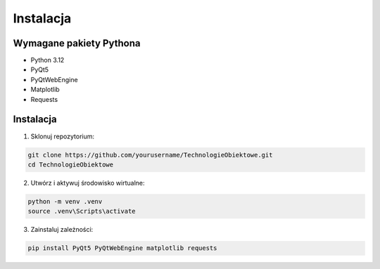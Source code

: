 Instalacja
==========

Wymagane pakiety Pythona
------------------------

- Python 3.12
- PyQt5
- PyQtWebEngine
- Matplotlib
- Requests

Instalacja
----------

1. Sklonuj repozytorium:

.. code-block:: bash

   git clone https://github.com/yourusername/TechnologieObiektowe.git
   cd TechnologieObiektowe

2. Utwórz i aktywuj środowisko wirtualne:

.. code-block:: bash

   python -m venv .venv
   source .venv\Scripts\activate  

3. Zainstaluj zależności:

.. code-block:: bash

   pip install PyQt5 PyQtWebEngine matplotlib requests